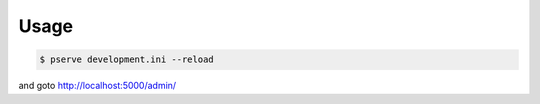 Usage
=====

.. code-block:: bash

   $ pserve development.ini --reload

and goto http://localhost:5000/admin/
